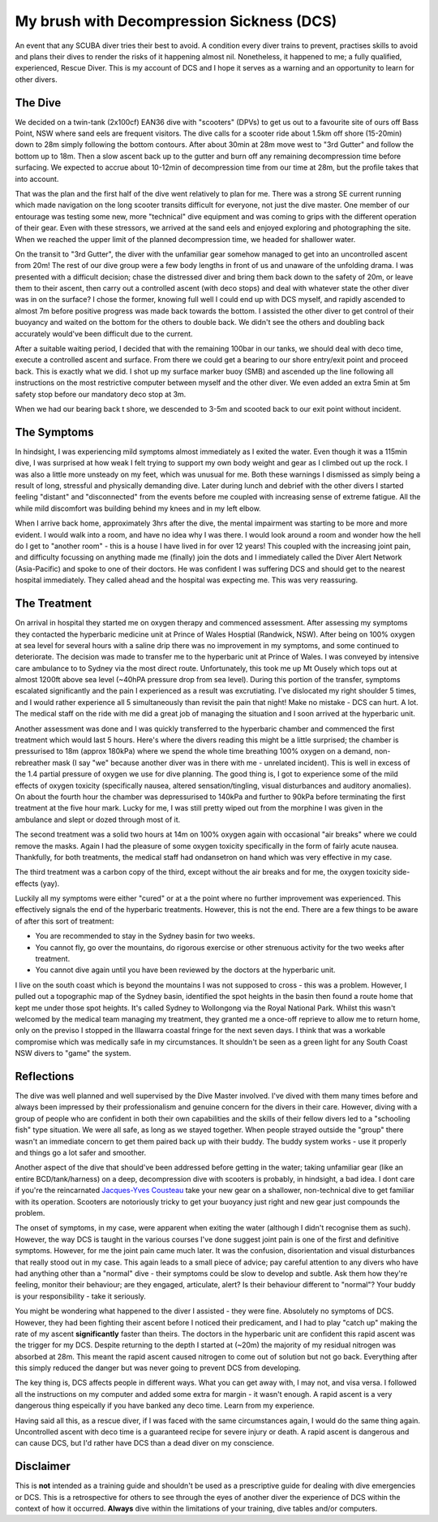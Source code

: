 .. title: My Brush with Decompression Sickness
.. slug: my_brush_with_decompression_sickness
.. date: 2012-04-05 12:20:12 UTC+10:00
.. tags: blog,James,diving
.. category: 
.. link: 
.. description: A retrospective on a diving accident I hope to never repeat
.. type: text

My brush with Decompression Sickness (DCS)
==========================================

An event that any SCUBA diver tries their best to avoid.  A condition every
diver trains to prevent, practises skills to avoid and plans their dives to
render the risks of it happening almost nil.  Nonetheless, it happened to me; a
fully qualified, experienced, Rescue Diver.  This is my account of DCS and I
hope it serves as a warning and an opportunity to learn for other divers. 

.. TEASER_END

The Dive
--------

We decided on a twin-tank (2x100cf) EAN36 dive with "scooters" (DPVs) to get us
out to a favourite site of ours off Bass Point, NSW where sand eels are frequent
visitors.  The dive calls for a scooter ride about 1.5km off shore (15-20min)
down to 28m simply following the bottom contours.  After about 30min at 28m move
west to "3rd Gutter" and follow the bottom up to 18m.  Then a slow ascent back
up to the gutter and burn off any remaining decompression time before surfacing.
We expected to accrue about 10-12min of decompression time from our time at 28m,
but the profile takes that into account.

That was the plan and the first half of the dive went relatively to plan for me.
There was a strong SE current running which made navigation on the long scooter
transits difficult for everyone, not just the dive master.  One member of our
entourage was testing some new, more "technical" dive equipment and was coming
to grips with the different operation of their gear.  Even with these stressors,
we arrived at the sand eels and enjoyed exploring and photographing the site.
When we reached the upper limit of the planned decompression time, we headed for
shallower water.

On the transit to "3rd Gutter", the diver with the unfamiliar gear somehow
managed to get into an uncontrolled ascent from 20m!  The rest of our dive group
were a few body lengths in front of us and unaware of the unfolding drama.  I
was presented with a difficult decision; chase the distressed diver and bring
them back down to the safety of 20m, or leave them to their ascent, then carry
out a controlled ascent (with deco stops) and deal with whatever state the other
diver was in on the surface?  I chose the former, knowing full well I could end
up with DCS myself, and rapidly ascended to almost 7m before positive progress
was made back towards the bottom.  I assisted the other diver to get control of
their buoyancy and waited on the bottom for the others to double back.  We
didn't see the others and doubling back accurately would've been difficult due
to the current.

After a suitable waiting period, I decided that with the remaining 100bar in our
tanks, we should deal with deco time, execute a controlled ascent and surface.
From there we could get a bearing to our shore entry/exit point and proceed
back.  This is exactly what we did.  I shot up my surface marker buoy (SMB) and
ascended up the line following all instructions on the most restrictive computer
between myself and the other diver.  We even added an extra 5min at 5m safety
stop before our mandatory deco stop at 3m.

When we had our bearing back t shore, we descended to 3-5m and scooted back to
our exit point without incident.

The Symptoms
------------

In hindsight, I was experiencing mild symptoms almost immediately as I exited
the water.  Even though it was a 115min dive, I was surprised at how weak I felt
trying to support my own body weight and gear as I climbed out up the rock.  I
was also a little more unsteady on my feet, which was unusual for me.  Both
these warnings I dismissed as simply being a result of long, stressful and
physically demanding dive.  Later during lunch and debrief with the other divers
I started feeling "distant" and "disconnected" from the events before me coupled
with increasing sense of extreme fatigue.  All the while mild discomfort was
building behind my knees and in my left elbow.

When I arrive back home, approximately 3hrs after the dive, the mental
impairment was starting to be more and more evident.  I would walk into a room,
and have no idea why I was there.  I would look around a room and wonder how the
hell do I get to "another room" - this is a house I have lived in for over 12
years!  This coupled with the increasing joint pain, and difficulty focussing on
anything made me (finally) join the dots and I immediately called the Diver
Alert Network (Asia-Pacific) and spoke to one of their doctors.  He was
confident I was suffering DCS and should get to the nearest hospital
immediately.  They called ahead and the hospital was expecting me.  This was
very reassuring.

The Treatment
-------------

On arrival in hospital they started me on oxygen therapy and commenced
assessment.  After assessing my symptoms they contacted the hyperbaric medicine
unit at Prince of Wales Hosptial (Randwick, NSW).  After being on 100% oxygen at
sea level for several hours with a saline drip there was no improvement in my
symptoms, and some continued to deteriorate.  The decision was made to transfer
me to the hyperbaric unit at Prince of Wales.  I was conveyed by intensive care
ambulance to to Sydney via the most direct route.  Unfortunately, this took me
up Mt Ousely which tops out at almost 1200ft above sea level (~40hPA pressure
drop from sea level).  During this portion of the transfer, symptoms escalated
significantly and the pain I experienced as a result was excrutiating.  I've
dislocated my right shoulder 5 times, and I would rather experience all 5
simultaneously than revisit the pain that night!  Make no mistake - DCS can
hurt. A lot.  The medical staff on the ride with me did a great job of managing
the situation and I soon arrived at the hyperbaric unit.

Another assessment was done and I was quickly transferred to the hyperbaric
chamber and commenced the first treatment which would last 5 hours.  Here's
where the divers reading this might be a little surprised; the chamber is
pressurised to 18m (approx 180kPa) where we spend the whole time breathing 100%
oxygen on a demand, non-rebreather mask (I say "we" because another diver was in
there with me - unrelated incident).  This is well in excess of the 1.4 partial
pressure of oxygen we use for dive planning.  The good thing is, I got to
experience some of the mild effects of oxygen toxicity (specifically nausea,
altered sensation/tingling, visual disturbances and auditory anomalies).  On
about the fourth hour the chamber was depressurised to 140kPa and further to
90kPa before terminating the first treatment at the five hour mark.  Lucky for
me, I was still pretty wiped out from the morphine I was given in the ambulance
and slept or dozed  through most of it.

The second treatment was a solid two hours at 14m on 100% oxygen again with
occasional "air breaks" where we could remove the masks.  Again I had the
pleasure of some oxygen toxicity specifically in the form of fairly acute
nausea.  Thankfully, for both treatments, the medical staff had ondansetron on
hand which was very effective in my case.

The third treatment was a carbon copy of the third, except without the air
breaks and for me, the oxygen toxicity side-effects (yay).

Luckily all my symptoms were either "cured" or at a the point where no further
improvement was  experienced.  This effectively signals the end of the
hyperbaric treatments.  However, this is not the end.  There are a few things to
be aware of after this sort of treatment:

- You are recommended to stay in the Sydney basin for two weeks.
- You cannot fly, go over the mountains, do rigorous exercise or other strenuous
  activity for the two weeks after treatment.
- You cannot dive again until you have been reviewed by the doctors at the
  hyperbaric unit.

I live on the south coast which is beyond the mountains I was not supposed to
cross - this was a problem.  However, I pulled out a topographic map of the
Sydney basin, identified the spot heights in the basin then found a route home
that kept me under those spot heights.  It's called Sydney to Wollongong via the
Royal National Park.  Whilst this wasn't welcomed by the medical team managing
my treatment, they granted me a once-off reprieve to allow me to return home,
only on the previso I stopped in the Illawarra coastal fringe for the next seven
days.  I think that was a workable compromise which was medically safe in my
circumstances.  It shouldn't be seen as a green light for any South Coast NSW
divers to "game" the system.

Reflections
-----------

The dive was well planned and well supervised by the Dive Master involved.  I've
dived with them many times before and always been impressed by their
professionalism and genuine concern for the divers in their care.  However,
diving with a group of people who are confident in both their own capabilities
and the skills of their fellow divers led to a "schooling fish" type situation.
We were all safe, as long as we stayed together.  When people strayed outside
the "group" there wasn't an immediate concern to get them paired back up with
their buddy.  The buddy system works - use it properly and things go a lot safer
and smoother.

Another aspect of the dive that should've been addressed before getting in the
water; taking unfamiliar gear (like an entire BCD/tank/harness) on a deep,
decompression dive with scooters is probably, in hindsight, a bad idea.  I dont
care if you're the reincarnated `Jacques-Yves Cousteau 
<http://en.wikipedia.org/wiki/Jacques-Yves_Cousteau>`_ take your new gear on a
shallower, non-technical dive to get familiar with its operation.  Scooters are
notoriously tricky to get your buoyancy just right and new gear just compounds
the problem.

The onset of symptoms, in my case, were apparent when exiting the water
(although I didn't recognise them as such).  However, the way DCS is taught in
the various courses I've done suggest joint pain is one of the first and
definitive symptoms.  However, for me the joint pain came much later.  It was
the confusion, disorientation and visual disturbances that really stood out in
my case.  This again leads to a small piece of advice; pay careful attention to
any divers who have had anything other than a "normal" dive - their symptoms
could be slow to develop and subtle.  Ask them how they're feeling, monitor
their behaviour; are they engaged, articulate, alert?  Is their behaviour
different to "normal"?  Your buddy is your responsibility - take it seriously.

You might be wondering what happened to the diver I assisted - they were fine.
Absolutely no symptoms of DCS.  However, they had been fighting their ascent
before I noticed their predicament, and I had to play "catch up" making the rate
of my ascent **significantly** faster than theirs.  The doctors in the hyperbaric
unit are confident this rapid ascent was the trigger for my DCS.  Despite
returning to the depth I started at (~20m) the majority of my residual nitrogen
was absorbed at 28m.  This meant the rapid ascent caused nitrogen to come out of
solution but not go back.  Everything after this simply reduced the danger but
was never going to prevent DCS from developing.

The key thing is, DCS affects people in different ways.  What you can get away
with, I may not, and visa versa.  I followed all the instructions on my computer
and added some extra for margin - it wasn't enough.  A rapid ascent is a very
dangerous thing espeically if you have banked any deco time.  Learn from my
experience.

Having said all this, as a rescue diver, if I was faced with the same
circumstances again, I would do the same thing again.  Uncontrolled ascent with
deco time is a guaranteed recipe for severe injury or death.  A rapid ascent is
dangerous and can cause DCS, but I'd rather have DCS than a dead diver on my
conscience.

Disclaimer
----------

This is **not** intended as a training guide and shouldn't be used as a prescriptive
guide for dealing with dive emergencies or DCS.  This is a retrospective for
others to see through the eyes of another diver the experience of DCS within the
context of how it occurred.  **Always** dive within the limitations of your
training, dive tables and/or computers.
